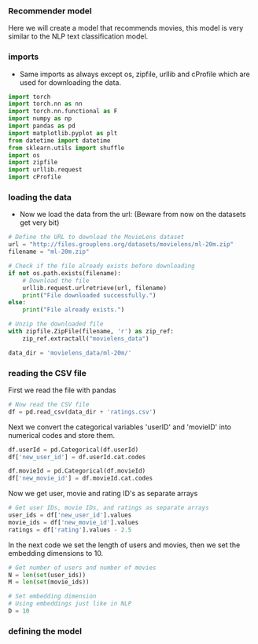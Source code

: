 *** Recommender model
Here we will create a model that recommends movies, this model is very similar to the NLP text classification model.

*** imports
- Same imports as always except os, zipfile, urllib and cProfile which are used for downloading the data.
#+BEGIN_SRC python
import torch
import torch.nn as nn
import torch.nn.functional as F
import numpy as np
import pandas as pd
import matplotlib.pyplot as plt
from datetime import datetime
from sklearn.utils import shuffle
import os
import zipfile
import urllib.request
import cProfile
#+END_SRC

*** loading the data
- Now we load the data from the url:
  (Beware from now on the datasets get very bit)

#+BEGIN_SRC python
# Define the URL to download the MovieLens dataset
url = "http://files.grouplens.org/datasets/movielens/ml-20m.zip"
filename = "ml-20m.zip"

# Check if the file already exists before downloading
if not os.path.exists(filename):
    # Download the file
    urllib.request.urlretrieve(url, filename)
    print("File downloaded successfully.")
else:
    print("File already exists.")

# Unzip the downloaded file
with zipfile.ZipFile(filename, 'r') as zip_ref:
    zip_ref.extractall("movielens_data")

data_dir = 'movielens_data/ml-20m/'
#+END_SRC

*** reading the CSV file
First we read the file with pandas
#+BEGIN_SRC python
# Now read the CSV file
df = pd.read_csv(data_dir + 'ratings.csv')
#+END_SRC

Next we convert the categorical variables 'userID' and 'movieID' into numerical codes and store them.
#+BEGIN_SRC python
df.userId = pd.Categorical(df.userId)
df['new_user_id'] = df.userId.cat.codes

df.movieId = pd.Categorical(df.movieId)
df['new_movie_id'] = df.movieId.cat.codes
#+END_SRC

Now we get user, movie and rating ID's as separate arrays
#+BEGIN_SRC python
# Get user IDs, movie IDs, and ratings as separate arrays
user_ids = df['new_user_id'].values
movie_ids = df['new_movie_id'].values
ratings = df['rating'].values - 2.5
#+END_SRC

In the next code we set the length of users and movies, then we set the embedding dimensions to 10.
#+BEGIN_SRC python
# Get number of users and number of movies
N = len(set(user_ids))
M = len(set(movie_ids))

# Set embedding dimension
# Using embeddings just like in NLP
D = 10
#+END_SRC

*** defining the model
